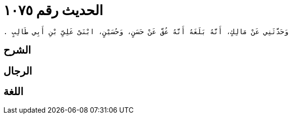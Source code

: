 
= الحديث رقم ١٠٧٥

[quote.hadith]
----
وَحَدَّثَنِي عَنْ مَالِكٍ، أَنَّهُ بَلَغَهُ أَنَّهُ عُقَّ عَنْ حَسَنٍ، وَحُسَيْنٍ، ابْنَىْ عَلِيِّ بْنِ أَبِي طَالِبٍ ‏.‏
----

== الشرح

== الرجال

== اللغة
    